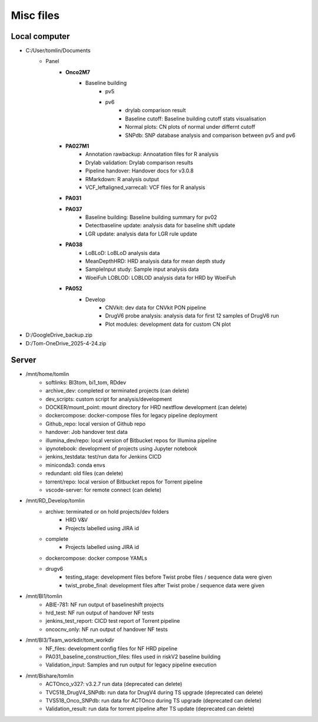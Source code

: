 ======================================
Misc files
======================================

---------------
Local computer
---------------
- C:/User/tomlin/Documents
    - Panel
        - **Onco2M7**
            - Baseline building
                - pv5
                - pv6
                    - drylab comparison result
                    - Baseline cutoff: Baseline building cutoff stats visualisation
                    - Normal plots: CN plots of normal under differnt cutoff
                    - SNPdb: SNP database analysis and comparison between pv5 and pv6 
        - **PA027M1**
            - Annotation rawbackup: Annoatation files for R analysis
            - Drylab validation: Drylab comparison results
            - Pipeline handover: Handover docs for v3.0.8
            - RMarkdown: R analysis output
            - VCF_leftaligned_varrecall: VCF files for R analysis
        - **PA031**
        - **PA037**
            - Baseline building: Baseline building summary for pv02
            - Detectbaseline update: analysis data for baseline shift update
            - LGR update: analysis data for LGR rule update
        - **PA038**
            - LoBLoD: LoBLoD analysis data
            - MeanDepthHRD: HRD analysis data for mean depth study
            - SampleInput study: Sample input analysis data
            - WoeiFuh LOBLOD: LOBLOD analysis data for HRD by WoeiFuh
        - **PA052**
            - Develop
                - CNVkit: dev data for CNVkit PON pipeline
                - DrugV6 probe analysis: analysis data for first 12 samples of DrugV6 run
                - Plot modules: development data for custom CN plot

- D:/GoogleDrive_backup.zip
- D:/Tom-OneDrive_2025-4-24.zip

---------------
Server
---------------

- /mnt/home/tomlin
    - softlinks: BI3tom, bi1_tom, RDdev
    - archive_dev: completed or terminated projects (can delete)
    - dev_scripts: custom script for analysis/development
    - DOCKER/mount_point: mount directory for HRD nextflow development (can delete)
    - dockercompose: docker-compose files for legacy pipeline deployment
    - Github_repo: local version of Github repo
    - handover: Job handover test data
    - illumina_dev/repo: local version of Bitbucket repos for Illumina pipeline
    - ipynotebook: development of projects using Jupyter notebook
    - jenkins_testdata: test/run data for Jenkins CICD
    - miniconda3: conda envs
    - redundant: old files (can delete)
    - torrent/repo: local version of Bitbucket repos for Torrent pipeline
    - vscode-server: for remote connect (can delete)

- /mnt/RD_Develop/tomlin
    - archive: terminated or on hold projects/dev folders
        - HRD V&V
        - Projects labelled using JIRA id
    - complete
        - Projects labelled using JIRA id
    - dockercompose: docker compose YAMLs
    - drugv6
        - testing_stage: development files before Twist probe files / sequence data were given
        - twist_probe_final: development files after Twist probe / sequence data were given

- /mnt/BI1/tomlin
    - ABIE-781: NF run output of baselineshift projects
    - hrd_test: NF run output of handover NF tests
    - jenkins_test_report: CICD test report of Torrent pipeline
    - oncocnv_only: NF run output of handover NF tests

- /mnt/BI3/Team_workdir/tom_workdir
    - NF_files: development config files for NF HRD pipeline
    - PA031_baseline_construction_files: files used in riskV2 baseline building
    - Validation_input: Samples and run output for legacy pipeline execution

- /mnt/Bishare/tomlin
    - ACTOnco_v327: v3.2.7 run data (deprecated can delete)
    - TVC518_DrugV4_SNPdb: run data for DrugV4 during TS upgrade (deprecated can delete)
    - TVS518_Onco_SNPdb: run data for ACTOnco during TS upgrade (deprecated can delete)
    - Validation_result: run data for torrent pipeline after TS update (deprecated can delete)
